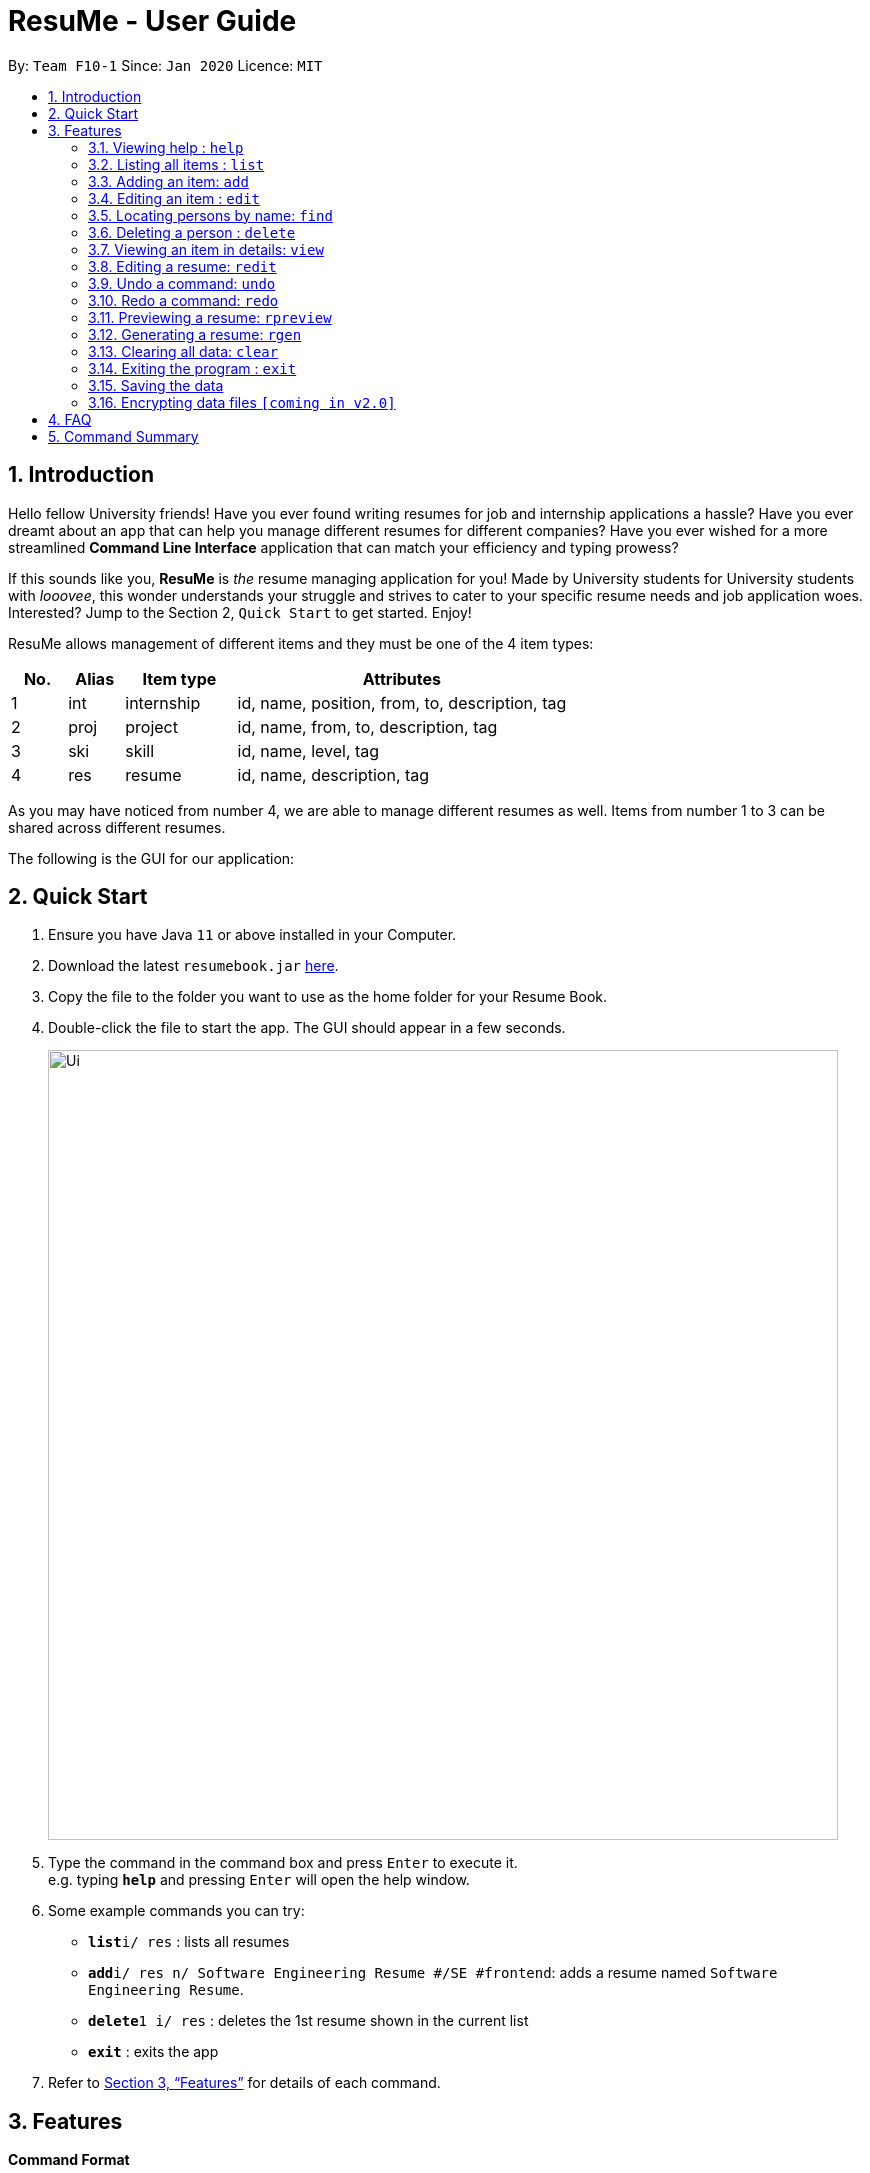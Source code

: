 = ResuMe - User Guide
:site-section: UserGuide
:toc:
:toc-title:
:toc-placement: preamble
:sectnums:
:imagesDir: images
:stylesDir: stylesheets
:xrefstyle: full
:experimental:
ifdef::env-github[]
:tip-caption: :bulb:
:note-caption: :information_source:
endif::[]
:repoURL: https://github.com/AY1920S2-CS2103T-F10-1/main

By: `Team F10-1`      Since: `Jan 2020`      Licence: `MIT`

== Introduction

Hello fellow University friends! Have you ever found writing resumes
for job and internship applications a hassle? Have you ever dreamt about
an app that can help you manage different resumes for different companies?
Have you ever wished for a more streamlined *Command Line Interface*
application that can match your efficiency and typing prowess?

If this sounds like you, *ResuMe* is _the_ resume managing application for you!
Made by University students for University students with _looovee_, this wonder
understands your struggle and strives to cater to your specific resume needs
and job application woes. Interested? Jump to the Section 2, `Quick Start` to
get started. Enjoy!

ResuMe allows management of different items and they must be one of the
4 item types:

[source,sh]
[cols="10%,10%,20%,60%",options="header",]
|=======================================================================
|No. |Alias |Item type |Attributes
|1 |int |internship |id, name, position, from, to, description, tag

|2 |proj |project |id, name, from, to, description, tag

|3 |ski |skill |id, name, level, tag

|4 |res |resume |id, name, description, tag
|=======================================================================

As you may have noticed from number 4, we are able to manage different resumes as well.
Items from number 1 to 3 can be shared across different resumes.

The following is the GUI for our application:

== Quick Start

.  Ensure you have Java `11` or above installed in your Computer.
.  Download the latest `resumebook.jar` link:{repoURL}/releases[here].
.  Copy the file to the folder you want to use as the home folder for your Resume Book.
.  Double-click the file to start the app. The GUI should appear in a few seconds.
+
image::Ui.png[width="790"]
+
.  Type the command in the command box and press kbd:[Enter] to execute it. +
e.g. typing *`help`* and pressing kbd:[Enter] will open the help window.
.  Some example commands you can try:

* **`list`**`i/ res` : lists all resumes
* **`add`**`i/ res n/ Software Engineering Resume #/SE #frontend`: adds a resume named `Software Engineering Resume`.
* **`delete`**`1 i/ res` : deletes the 1st resume shown in the current list
* *`exit`* : exits the app

.  Refer to <<Features>> for details of each command.

== Features

====
*Command Format*

* Words in `UPPER_CASE` are the parameters to be supplied by the user e.g. in `add i/ TYPE n/ NAME`,
`TYPE` and `NAME` are parameters which can be used as `add i/ proj n/ Orbital`.
* Items in square brackets are optional e.g `n/ NAME [#/TAG]` can be used as `n/ Orbital #/ SE` or as `n/ Orbital`.
* Items with `…` after them can be used multiple times including zero times e.g. `[\#/ TAG]...`
can be used as (i.e. 0 times), `#/ friend`, `\#/ friend`, `#/ family` etc.
* Parameters can be in any order e.g. if the command specifies `n/ NAME p/ PHONE`,
`p/ PHONE_NUMBER n/ NAME` is also acceptable.
====

=== Viewing help : `help`
----
Lists out the function and usage of each command.
----
Format: `help`

=== Listing all items : `list`

List items in the storage.

****
Format: `list i/ TYPE`
****

[NOTE]
Listed items are in short form, only showing their name, index, `tags` and a short summary.
To view items in full details, use `view`.

Examples:

* `list i/ res`
Lists all resume items.
* `list i/ proj`
Lists all project items.

=== Adding an item: `add`

Adds an item to the ResuMe application.

[NOTE]
An item could be one of the four item types: `internship`, `project`, `skill` or even a `resume` itself.

****
Format: `add i/ TYPE n/ NAME [ATTRIBUTE/ VALUE]... [#/ TAG]...`
****

[TIP]
An item could have any number of tags _(including 0)_.

The specific command syntax could be found in the table below:

[width="100%",cols="12%,88%",options="header",]
|=======================================================================
|Type |Format
|Internship | `add i/ int n/ COMPANY NAME r/ ROLE f/ FROM t/ TO d/ DESCRIPTION [#/ TAG]...`

|Project |`add i/ proj n/ PROJECT NAME t/ TIME w/ WEBSITE d/ DESCRIPTION [#/ TAG]....`

|Skill |`add i/ ski n/ SKILL NAME l/ LEVEL [#/ TAG]....`

|Resume |`add i/ res n/ NAME [#/ TAG]...`
|=======================================================================

*Example:* Try typing in the command box these two commands one by one!

. `list i/ proj`
. `add i/ proj n/ Duke t/ 06-2020 w/ abc.github.io d/ For a little module named CS2103T. #/ java #/ tech`

*Outcome:*

. All project items are listed in the list panel.
+
image::ListProject.png[width="790"]
. A new project item named `Duke` with the specified fields is added. This item is automatically reflected in the list panel.
+
image::AddDukeProject.png[width="790"]


=== Editing an item : `edit`

Edits an existing item in the ResuMe application.

[NOTE]
`edit` is a different command from `redit`. Please visit <<FAQ>> for more information.
****
Format: `edit INDEX i/ TYPE [ATTRIBUTE/ VALUE]... [#/ TAG]...`
****


[width="100%",cols="16%,84%",options="header",]
|=======================================================================
|Type |Format
|Internship |`edit INDEX i/ int [n/ COMPANY NAME] [r/ ROLE] [f/ FROM] [t/ TO] [d/ DESCRIPTION] [#/ TAG]...`

|Project |`edit INDEX i/ proj [n/ PROJECT NAME] [t/ TIME] [w/ WEBSITE] [d/ DESCRIPTION] [#/ TAG]....`

|Skill |`edit INDEX i/ ski [n/ SKILL NAME] [l/ LEVEL] [#/ TAG]....`

|Resume |`edit INDEX i/ res [n/ NAME] [#/ TAG]...`
|=======================================================================


*Example:* Try typing in the command box these two commands one by one!

. `list i/ res`
. `edit 2 i/ res n/ Software Engineering Resume`

*Outcome:*

. All resume items are listed in the list panel.
+
image::ListResume2.png[width="790"]
. The Resume at index 2 has its name changed from "Resume 2" to "Software Engineering Resume".
+
image::EditResumeExample.png[width="790"]

Examples:

* `edit 1 i/ res n/ Resume 1` +
Edits the name of the 1st resume to be `Resume 1`.
* `edit 2 i/ ski l/ ADVANCED #/` +
Edits the level of the 2nd skill to be `ADVANCED` and clears all existing tags.

=== Locating persons by name: `find`
----
Finds items in the ResuMe application whose names contain the specified keyword(s).
----
Format: `find KEYWORD [MORE_KEYWORDS]`

****
* At least one keyword must be provided.
* The search is *case insensitive*. > e.g. orbital will match Orbital
* The *order* of the keywords does *not* matter. > e.g. Orbital CP2106
will match CP2106 Orbital
* If the `TYPE` is not specified. The program will search across *_all_*
items.
* Only *_full_* words will be matched. > e.g. CP210 will not match
CP2106*
****

Examples:

* `find Software` +
Returns `software` and `Software`
* `find Shopee Front-end` +
Returns any items having names `Shopee` or `Front-end`

=== Deleting a person : `delete`

----
Deletes an existing item in the ResuMe application
----
Format: `delete INDEX i/ TYPE`

****
* Deletes the item of type `TYPE` with the specified `INDEX`. The `INDEX`
refers to the index of the item in the respective item list. `INDEX` must be a valid index of the list.
* Once the item with the specified `INDEX` is deleted,
the list will automatically update to show the new indices of its items.
****

Examples:

* `delete 2 i/ res` +
Deletes the 2nd resume in the resume book.

=== Viewing an item in details: `view`


Shows the details of an item.

****
Format: `view INDEX i/ TYPE`
****

[TIP]
The details of some item types like `proj` can only be viewed by using this command.

*Example:* Try typing in the command box these two commands one by one!

. `list i/ proj`
. `view 1 i/ proj`

*Outcome:*

. All project items are listed in the list panel.
+
image::ListProject2.png[width="790"]
. Using the `view` command, we can view the details of the project such as its website ("abc.github.io") and its description ("For a little module named CS2103T").
+
image::ViewDukeProject.png[width="790"]

=== Editing a resume: `redit`
Edits the resume to contain the items specified in the command.

[NOTE]
`redit` is a different command from `edit`. Please visit <<FAQ>> for more information.

****
Format: `redit RESUME_INDEX TYPE/ [ITEM_INDEX...] [MORE_TYPE/ [ITEM_INDEX...]]`
****

* For each `TYPE`, existing items will be updated to the input items.
* You can add multiple items of a certain type to a resume by chaining
`ITEM_INDEX` after `TYPE/`  e.g. `proj/ 3 6`, will add item of indices 3 and 6.
* You can remove all items of type `TYPE` by
typing `TYPE/` without specifying any `ITEM_INDEX` after it.

Examples:

* `redit res/ 1 int/ 1 proj/ 1 ski/ 1 2` +
This command modifies the resume at index 1. It changes the resume to contain the internship item at index 1, project item at index 1, and skill item at indices 1 and 2. The following screenshot illustrates what can happen:

image::ReditAddIntoResume.png[][AddIntoResume,442,337]


* `redit res/ 1 int/ proj/ ski/` +
This command modifies the resume at index 1. It changes the resume to contain no internship, project, and skill items. The following screenshot illustrates what can happen:

image::ReditRemoveEverything.png[][RemoveEverything,442,337]

* `redit res/ 1 int/ 1 proj/ ski/ 2` +
This command modifies the resume at index 1. It changes the resume to contain internship item at index 1, no project items, and skill item at index 2. The following screenshot illustrates what can happen (take note that initially the resume may contain other set of items entirely):

image::ReditWantSomeThings.png[][WantSomeThings,442,337]

===== Tag Pull
(To be implemented) Edits the resume specified at that index to contain all items of the specified tag.

=== Undo a command: `undo`
****
* Undoes the previous command and restores the state of the application to before that command is performed.
* Successive undo commands will bring the application state further back.
* Do note that commands that make no change to the application state, like `list` or `view`, cannot be undone.
* You cannot undo if there is no previous state to return to.
****

=== Redo a command: `redo`
****
* Redoes the immediately previous undone command and brings the application state to after the performing of that
command.
* If a new command is performed after `undo`, then all redo states will be deleted and you will not be able to go
to these states.
* You cannot redo if there is no forward state to go to.
****

=== Previewing a resume: `rpreview`

Previews a resume in text format in a different window.

****
Format: `rpreview INDEX`
****

[NOTE]
`INDEX` is with respect to the index seen when `list i/res` is called.

Examples:

* `rpreview 2` +
Shows preview of the resume with at index 2.

=== Generating a resume: `rgen`
Generates a .pdf file from an existing resume stored inside the application at the specified index.

[NOTE]
A valid `INDEX` is a positive integer that identifies an existing resume.

****
Format: `rgen INDEX [n/ FILENAME]`
****

[TIP]
It is optional to specify a `FILENAME` for the .pdf file.
If no name is specified, the filename will be set, by default, to the name of the generated `Resume`.

*Example:* Let's try out the following commands!

. `list i/ res`
. `rgen 2 n/ My Resume`

*Outcome:*

. The first command lists out all resumes. Assuming that you want to generate the first resume in the list.
+
image::ListResume.png[width="790"]

. The second command generate a `My Resume.pdf` file from the specified resume. The screenshots of the generated file is as below:
+
image::GenerateResume.png[width="790"]
image::PdfFile.png[width="790"]

=== Clearing all data: `clear`
Clears all data from ResuMe.

****
Format: `clear`
****

[WARNING]
This command cannot be undone. Please be careful when exercising this power.


=== Exiting the program : `exit`
----
Exits the program.
----

Format: `exit`

=== Saving the data
ResuMe data is saved in the hard disk automatically after any command
that changes the data. There is no need to save manually.

=== Encrypting data files `[coming in v2.0]`
_{explain how the user can enable/disable data encryption}_
// end::dataencryption[]

== FAQ

____
*Q:* What is the difference between `redit` and `edit i/res`? +

*A:* `redit` is used when you want to add/remove certain items from your
resume. Meanwhile, `edit i/res` is used when you want to edit attributes of the
resume, like its name or tags.
____

____
*Q:* How do I transfer my data to another Computer? +

*A:* Install the app in the other computer and overwrite the empty data
file it creates with the file that contains the data of your previous
Address Book folder.
____

== Command Summary

This is a summary of all commands for your convenience.

General commands::
Lists of all commands which has format that *do not vary* depending on item type.
[source,sh]
[cols="20%,80%",options="header"]
|=======================================================================

| Command | Format

| Clear | `clear`
| Delete | `delete INDEX i/ TYPE`
| Exit | `exit`
| Edit Resume | `redit RESUME_INDEX TYPE/ [ITEM_ID...] [MORE_TYPE/ [ITEM_ID...]]`
| Find | `find KEYWORD [MORE_KEYWORDS]... i/ TYPE`
| Generate Resume | `rgen RESUME_INDEX`
| Help  | `help`
| List | `list i/ TYPE`
| Preview Resume | `rpreview RESUME_INDEX`
| Redo | `redo`
| Undo | `undo`
| View | `view INDEX i/ TYPE`

|=======================================================================

Item specific commands::
Lists of all commands which has format that *vary* depending on item type.

[source,sh]
[cols="5%,15%,80%",options="header"]
|=======================================================================

| Command | Type | Format

.4+| Add |Internship | `add i/ int n/ COMPANY NAME r/ ROLE f/ FROM t/ TO d/ DESCRIPTION [#/ TAG]...`
|Project |`add i/ proj n/ PROJECT NAME t/ TIME w/ WEBSITE d/ DESCRIPTION [#/ TAG]....`
|Skill |`add i/ ski n/ SKILL NAME l/ LEVEL [#/ TAG]....`
|Resume |`add i/ res n/ NAME [#/ TAG]...`

.4+| Edit |Internship | `edit i/ int [n/ COMPANY NAME] [r/ ROLE] [f/ FROM] [t/ TO] [d/ DESCRIPTION] [#/ TAG]...`
|Project |`edit i/ proj [n/ PROJECT NAME] [t/ TIME] [w/ WEBSITE] [d/ DESCRIPTION] [#/ TAG]....`
|Skill |`edit i/ ski [n/ SKILL NAME] [l/ LEVEL] [#/ TAG]....`
|Resume |`edit i/ res [n/ NAME] [#/ TAG]...`



|=======================================================================
